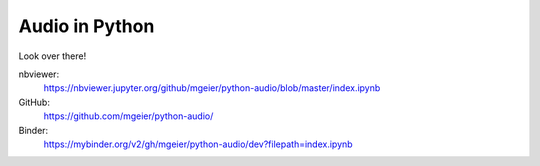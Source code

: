 Audio in Python
===============

Look over there!

nbviewer:
   https://nbviewer.jupyter.org/github/mgeier/python-audio/blob/master/index.ipynb

GitHub:
   https://github.com/mgeier/python-audio/

Binder:
   https://mybinder.org/v2/gh/mgeier/python-audio/dev?filepath=index.ipynb
